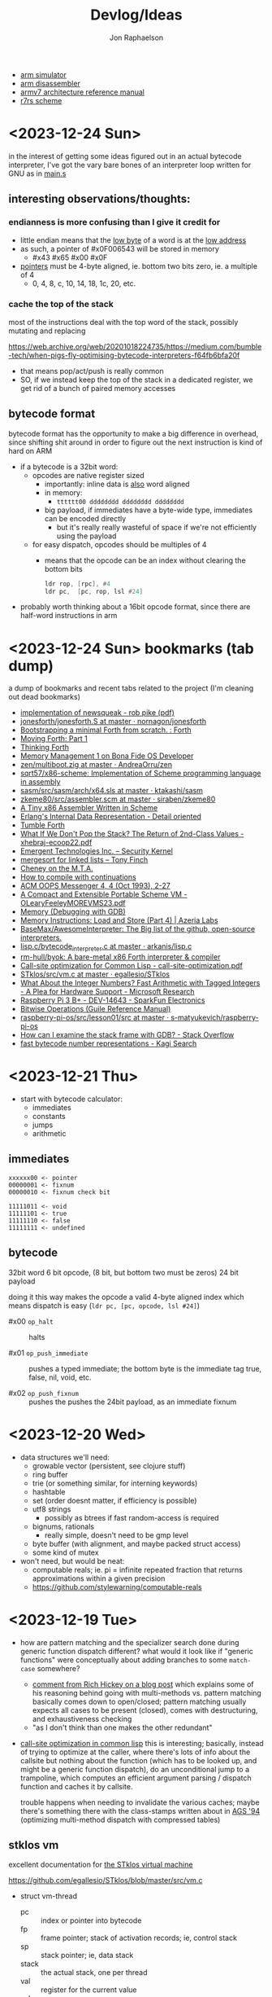 #+TITLE:   Devlog/Ideas
#+AUTHOR:  Jon Raphaelson
#+EMAIL:   jon@accidental.cc

- [[https://lygaret.github.io/oaksim][arm simulator]]
- [[https://lygaret.github.io/disasm][arm disassembler]]
- [[file:doc/armv7-reference.pdf][armv7 architecture reference manual]]
- [[file:doc/r7rs.pdf][r7rs scheme]]

* <2023-12-24 Sun>
in the interest of getting some ideas figured out in an actual bytecode interpreter, I've
got the vary bare bones of an interpreter loop written for GNU as in [[file:asm/main.s][main.s]]

** interesting observations/thoughts:

*** endianness is more confusing than I give it credit for

- little endian means that the _low byte_ of a word is at the _low address_
- as such, a pointer of #x0F006543 will be stored in memory
  - #x43 #x65 #x00 #x0F
- _pointers_ must be 4-byte aligned, ie. bottom two bits zero, ie. a multiple of 4
  - 0, 4, 8, c, 10, 14, 18, 1c, 20, etc.

*** cache the top of the stack

most of the instructions deal with the top word of the stack, possibly mutating and replacing

https://web.archive.org/web/20201018224735/https://medium.com/bumble-tech/when-pigs-fly-optimising-bytecode-interpreters-f64fb6bfa20f

- that means pop/act/push is really common
- SO, if we instead keep the top of the stack in a dedicated register, we get rid of a bunch of
  paired memory accesses

** bytecode format

bytecode format has the opportunity to make a big difference in overhead, since shifting shit around
in order to figure out the next instruction is kind of hard on ARM

- if a bytecode is a 32bit word:
  - opcodes are native register sized
    - importantly: inline data is _also_ word aligned
    - in memory:
      - ~tttttt00 dddddddd dddddddd dddddddd~
    - big payload, if immediates have a byte-wide type, immediates can be encoded directly
        - but it's really really wasteful of space if we're not efficiently using the payload
  - for easy dispatch, opcodes should be multiples of 4
    - means that the opcode can be an index without clearing the bottom bits
      #+begin_src asm
      ldr rop, [rpc], #4
      ldr pc,  [pc, rop, lsl #24]
      #+end_src

- probably worth thinking about a 16bit opcode format, since there are half-word instructions in arm

* <2023-12-24 Sun> bookmarks (tab dump)

a dump of bookmarks and recent tabs related to the project (I'm cleaning out dead bookmarks)

- [[http://www.cs.tufts.edu/comp/250RTS/archive/rob-pike/impl-new-TR.pdf][implementation of newsqueak - rob pike (pdf)]]
- [[https://github.com/nornagon/jonesforth/blob/master/jonesforth.S][jonesforth/jonesforth.S at master · nornagon/jonesforth]]
- [[https://www.reddit.com/r/Forth/comments/74v6b3/bootstrapping_a_minimal_forth_from_scratch/][Bootstrapping a minimal Forth from scratch. : Forth]]
- [[http://www.bradrodriguez.com/papers/moving1.htm][Moving Forth: Part 1]]
- [[http://thinking-forth.sourceforge.net/][Thinking Forth]]
- [[http://www.osdever.net/tutorials/view/memory-management-1][Memory Management 1 on Bona Fide OS Developer]]
- [[https://github.com/AndreaOrru/zen/blob/master/kernel/vmem.zig][zen/multiboot.zig at master · AndreaOrru/zen]]
- [[https://github.com/sqrt57/x86-scheme][sqrt57/x86-scheme: Implementation of Scheme programming language in assembly]]
- [[https://github.com/ktakashi/sasm/blob/master/src/sasm/arch/x64.sls][sasm/src/sasm/arch/x64.sls at master · ktakashi/sasm]]
- [[https://github.com/siraben/zkeme80/blob/master/src/assembler.scm][zkeme80/src/assembler.scm at master · siraben/zkeme80]]
- [[http://www.willdonnelly.net/blog/2021-05-06-scheme-x86-assembler/][A Tiny x86 Assembler Written in Scheme]]
- [[https://blog.edfine.io/blog/2016/06/28/erlang-data-representation/][Erlang's Internal Data Representation - Detail oriented]]
- [[http://tumbleforth.hardcoded.net/][Tumble Forth]]
- [[https://www.cs.purdue.edu/homes/rompf/papers/xhebraj-ecoop22.pdf][What If We Don't Pop the Stack? The Return of 2nd-Class Values - xhebraj-ecoop22.pdf]]
- [[http://mumble.net/~jar/pubs/secureos/secureos.html][Emergent Technologies Inc. -- Security Kernel]]
- [[https://dotat.at/@/2005-10-20-mergesort-for-linked-lists.html][mergesort for linked lists – Tony Finch]]
- [[https://web.archive.org/web/20200223051632/http://home.pipeline.com/~hbaker1/CheneyMTA.html][Cheney on the M.T.A.]]
- [[https://matt.might.net/articles/cps-conversion/][How to compile with continuations]]
- [[https://web.archive.org/web/20200109080303/http://home.pipeline.com/~hbaker1/ObjectIdentity.html][ACM OOPS Messenger 4, 4 (Oct 1993), 2-27]]
- [[http://www.iro.umontreal.ca/~feeley/papers/OLearyFeeleyMOREVMS23.pdf][A Compact and Extensible Portable Scheme VM - OLearyFeeleyMOREVMS23.pdf]]
- [[https://sourceware.org/gdb/current/onlinedocs/gdb.html/Memory.html#Memory][Memory (Debugging with GDB)]]
- [[https://azeria-labs.com/memory-instructions-load-and-store-part-4/][Memory Instructions: Load and Store (Part 4) | Azeria Labs]]
- [[https://github.com/BaseMax/AwesomeInterpreter][BaseMax/AwesomeInterpreter: The Big list of the github, open-source interpreters.]]
- [[https://github.com/arkanis/lisp.c/blob/master/bytecode_interpreter.c][lisp.c/bytecode_interpreter.c at master · arkanis/lisp.c]]
- [[https://github.com/rm-hull/byok][rm-hull/byok: A bare-metal x86 Forth interpreter & compiler]]
- [[http://metamodular.com/SICL/call-site-optimization.pdf][Call-site optimization for Common Lisp - call-site-optimization.pdf]]
- [[https://github.com/egallesio/STklos/blob/master/src/vm.c][STklos/src/vm.c at master · egallesio/STklos]]
- [[https://www.microsoft.com/en-us/research/publication/what-about-the-integer-numbers-fast-arithmetic-with-tagged-integers-a-plea-for-hardware-support/][What About the Integer Numbers? Fast Arithmetic with Tagged Integers - A Plea for Hardware Support - Microsoft Research]]
- [[https://www.sparkfun.com/products/14643?src=raspberrypi][Raspberry Pi 3 B+ - DEV-14643 - SparkFun Electronics]]
- [[https://www.gnu.org/software/guile/manual/html_node/Bitwise-Operations.html][Bitwise Operations (Guile Reference Manual)]]
- [[https://github.com/s-matyukevich/raspberry-pi-os/tree/master/src/lesson01/src][raspberry-pi-os/src/lesson01/src at master · s-matyukevich/raspberry-pi-os]]
- [[https://stackoverflow.com/questions/2770889/how-can-i-examine-the-stack-frame-with-gdb][How can I examine the stack frame with GDB? - Stack Overflow]]
- [[https://kagi.com/search?q=fast+bytecode+number+representations][fast bytecode number representations - Kagi Search]]

* <2023-12-21 Thu>
- start with bytecode calculator:
  - immediates
  - constants
  - jumps
  - arithmetic

** immediates

#+begin_src
xxxxxx00 <- pointer
00000001 <- fixnum
00000010 <- fixnum check bit

11111011 <- void
11111101 <- true
11111110 <- false
11111111 <- undefined
#+end_src

** bytecode

32bit word
6 bit opcode, (8 bit, but bottom two must be zeros)
24 bit payload

doing it this way makes the opcode a valid 4-byte aligned index
which means dispatch is easy (~ldr pc, [pc, opcode, lsl #24]~)

- #x00 ~op_halt~ :: halts

- #x01 ~op_push_immediate~ ::
  pushes a typed immediate; the bottom byte is the immediate tag
  true, false, nil, void, etc.

- #x02 ~op_push_fixnum~ ::
  pushes the
  pushes the 24bit payload, as an immediate fixnum

* <2023-12-20 Wed>
- data structures we'll need:
  - growable vector (persistent, see clojure stuff)
  - ring buffer
  - trie (or something similar, for interning keywords)
  - hashtable
  - set (order doesnt matter, if efficiency is possible)
  - utf8 strings
    - possibly as btrees if fast random-access is required
  - bignums, rationals
    - really simple, doesn't need to be gmp level
  - byte buffer (with alignment, and maybe packed struct access)
  - some kind of mutex

- won't need, but would be neat:
  - computable reals; ie. pi = infinite repeated fraction that returns approximations within a given precision
  - https://github.com/stylewarning/computable-reals

* <2023-12-19 Tue>
- how are pattern matching and the specializer search done during generic function dispatch
  different?  what would it look like if "generic functions" were conceptually about adding branches
  to some ~match-case~ somewhere?
  - [[https://web.archive.org/web/20090926053040/http://sadekdrobi.com/2009/05/27/multimethod-in-clojure-should-i-call-it-first-class-pattern-matching-or-pattern-matching-in-disguise/#comment-15412][comment from Rich Hickey on a blog post]] which explains some of his reasoning behind going with
    multi-methods vs. pattern matching basically comes down to open/closed; pattern matching usually
    expects all cases to be present (closed), comes with destructuring, and exhaustiveness checking
  - "as I don't think than one makes the other redundant"

- [[http://metamodular.com/SICL/call-site-optimization.pdf][call-site optimization in common lisp]] this is interesting; basically, instead of trying to
  optimize at the caller, where there's lots of info about the callsite but nothing about the
  function (which has to be looked up, and might be a generic function dispatch), do an
  unconditional jump to a trampoline, which computes an efficient argument parsing / dispatch
  function and caches it by callsite.

  trouble happens when needing to invalidate the various caches; maybe there's something there with
  the class-stamps written about in [[https://dl.acm.org/doi/pdf/10.1145/191081.191117][AGS '94]] (optimizing multi-method dispatch with compressed
  tables)

** stklos vm

excellent documentation for [[https://stklos.net/Doc/HTML/vm.html][the STklos virtual machine]]

https://github.com/egallesio/STklos/blob/master/src/vm.c

- struct vm-thread
  - pc    :: index or pointer into bytecode
  - fp    :: frame pointer; stack of activation records; ie, control stack
  - sp    :: stack pointer; ie, data stack
  - stack :: the actual stack, one per thread
  - val   :: register for the current value
  - vals  :: register for multiple return values
  - r1,r2 :: two extra registers
  - env   :: the current environment
  - current_module :: the current module
  - iport, oport, eport :: the current input/output/error ports
  - scheme_thread :: the scheme thread object associated with this vm thread
- macros for run vm
    #+begin_src c
      #define PREP_CALL() do {
        SCM fp_save = vm->fp;

        vm->sp -= ACTIVATION_RECORD_SIZE
        vm->fp  = vm->sp;

        save_fp(vm->fp)   = fp_save;
        save_proc(vm->fp) = false;
        save_info(vm->fp) = false;
      }

      #define RET_CALL() do {
        vm->sp    += ACTIVATION_RECORD_SIZE
        vm->env    = save_env(vm->fp)
        vm->pc     = save_pc(vm->fp)
        vm->consts = save_consts(vm->fp)
        vm->fp     = save_fp(vm->fp)
      }

      #define PUSH_ENV(nargs, func, next_env) do {
        boxed_type(vm->sp)   = tc_frame
        frame_length(vm->sp) = nargs
        frame_next(vm->sp)   = next_env
        frame_owner(vm->sp)  = func
      }

      #define CALL_CLOSURE(func) do {
        vm->pc     = CLOSURE_BCODE(func)
        vm->consts = CLOSURE_CONST(func)
        vm->env    = vm->sp
      }
    #+end_src

    #+begin_src c
  /*
   * VM LOCKING
   * For optimization, some opcode/operand pairs get patched on the fly,
   * and replaced by another operation.  It's important that the two
   * reads (opcode and operand) happen atomically. If not, we can get this
   * situation:
   *   1) Thread A reads opcode at [n]
   *   2) Thread B suspends thread A, changes opcode at [n] and operand
   *      at [n+1]
   *   3) Thread A resumes, reads new operand at [n+1], which does not
   *      match the old opcode.
   *
   * To avoid this situation, and avoid a global lock around each
   * operation, we can do this:
   *    1) When we jump into one of the to-be-optimized opcodes, obtain
   *       the global lock.
   *    2) In case we hit the race condition (2, above), re-fetch and
   *       dispatch the current operand. We will either:
   *   3a) Re-dispatch to the same (to-be-optimized) opcode. Go ahead
   *       and optimize, then release lock.
   *   3b) We hit the race condition, and are dispatched to the new
   *       operand. Release the global lock and process the operation.
   *
   * We need to patch the opcode last, otherwise:
   *   1) Thread A obtains lock
   *   2) Modifies opcode at [n]
   *   3) Thread B interrupts thread A. Reads new opcode at [n], old
   *      operand at [n+1]
   *   4) Thread A resumes, updates operand at [n+1], releases lock
   */
    #+end_src
- run vm

  with apologies to the fact that there's ~#define~ switches to swap between computed gotos and a
  switch, statement, I'm just going to transcribe as if it's the switch. details aren't super
  important here.

  #+begin_src prog
    loop:
      op = fetch_next

      // debug
      // statistics

      switch op:
        case nop: NEXT

        // why a register and not onto the stack?
        case im_false  : { vm->val = false; NEXT1 }
        case im_true   : { vm->val = true; NEXT1 }
        case im_nil    : { vm->val = nil; NEXT1 }
        case im_minus1 : { vm->val = -1; NEXT1 }
        case im_zero   : { vm->val = 0; NEXT1 }
        case im_one    : { vm->val = +1; NEXT1 }
        case im_void   : { vm->val = void; NEXT1 }

        case small_int : { vm->val = make_int(fetch_next()); next1 }
        case constant  : { vm->val = fetch_const(); next1 }

        case false_push  { push(false); next }
        case true_push   { push(true); next }
        case nil_push    { push(nil); next }
        case minus1_push { push(-1); next }
        case zero_push   { push(0); next }
        case one_push    { push(+1); next }
        case void_push   { push(void); next }

        case int_push      { push(make_int(fetch_next())); next }
        case constant_push { push(fetch_constant()); next }

        // interesting in that they patch the original callsite after lookup
        case push_global_ref
        case global_ref:
             lock_and_restart // code lock for self-modifying code
             orig_opcode  = vm->pc[-1]
             orig-operand = fetch_const()

             if (orig_opcode == PUSH_GLOBAL_REF)
                push(vm->val)

             vm->val = vm_lookup(orig_operand, vm->env, &ref, false)
             if (!ref)
                release_lock;
                error: unbound variable

             vm->pc[-1] = global_var_index(ref)
             vm->pc[-2] = (orig_opcode == GLOBAL_REF) ? UGLOBAL_REF : PUSH_UGLOBAL_REF
             release_lock
             next1

        case push_uglobal_ref:
             push(vm->val)
             fallthrough to uglobal_ref

        case uglobal_ref:
             release_possible_lock // because of optimization, we may get redispatched here
             vm->val = fetch_global()
             next1

        case global_ref_push:
             lock_and_restart
             orig_operand = fetch_const()

             res = lookup(orig_operand, vm->env, &ref, FALSE)
             if (!ref)
                release_lock
                error: unbound variable

             push(res)

             // patch back code (we've already looked it up)
             vm->pc[-1] = global_var_index(ref);
             vm->pc[-2] = UGLOBAL_REF_PUSH;
             release_lock;
             next1

        case uglobal_ref_push:
             release_possible_lock // because of optimization, we may get redispatched here

             push(fetch_global())
             next1

        case push_gref_invoke:
        case gref_invoke:
             lock_and_restart;

             orig_opcode = vm->pc[-1]
             orig_operand = fetch_const()

             if (orig_opcode == PUSH_GREF_INVOKE)
                push(vm->val)

             vm->val = lookup(orig_operand, vm->env, &ref, FALSE)
             if (!ref)
                release lock
                error: unbound variable

             nargs = fetch_next()
             vm->pc[-2] = global_var_index(ref);
             vm->pc[-3] = ugref_invoke || push_ugref_invoke
             release_lock

             tailp = false
             goto funcall

        case push_ugref_invoke
             push(vm->val)
             fallthrough to ugref_invoke

        case ugref_invoke:
             release_possible_lock // because of optimization, we may get redispatched here

             vm->val = fetch_global()
             nargs   = fetch_next();

             tailp = false
             goto funcall

        case push_gref_tail_inv
        case gref_tail_invoke
             lock_and_restart

             orig_opcode = vm->pc[-1]
             orig_operand = fetch_const()

             if (orig_opcode == PUSH_REF_TAIL_INV)
                push(vm->val);

             vm->val = lookup(orig_operand, vm->env, &ref, FALSE);
             if (!ref)
                release_lock
                error: unbound variable

             nargs = fetch_next()
             vm->pc[-2] = global_var_index(ref);
             vm->pc[-3] = ugref_invoke || push_ugref_invoke
             release_lock

             tailp = true
             goto funcall

        case push_ugref_tail_inv
             push(vm->val)
             fallthrough to ugref_tail_invoke

        case ugref_tail_invoke:
             release_possible_lock // because of optimization, we may get redispatched here

             vm->val = fetch_global()
             nargs   = fetch_next();

             tailp = true
             goto funcall


        case local_ref0 { vm->val = frame_local(vm->env, 0); next1 }
        case local_ref1 { vm->val = frame_local(vm->env, 1); next1 }
        case local_ref2 { vm->val = frame_local(vm->env, 2); next1 }
        case local_ref3 { vm->val = frame_local(vm->env, 3); next1 }
        case local_ref4 { vm->val = frame_local(vm->env, 4); next1 }
        case local_refn { vm->val = frame_local(vm->env, fetch_next()); next1 }

        // local sets that do the same thing, but

        case deep_local_refn {

            /* STklos organizes local environments as this: each level has a
                maximum of 256 variables. Both the level and the address of local
                variables are encoded in a single 16-bit integer, as "256v1+v2".
                For example, 2*256 + 03 = 0x0203. The first byte, 0x02,
                identifies the level, and the second byte, 0x03, identifies the
                variable.  */

           e = vm->env;
           for level = first_byte(info); level; level--
               e = frame_next(e);

           vm->val = frame_local(e, second_byte(info))
           next1;
        }

        case deep_loc_ref_far {
            // arg is a cons, inefficient, but rare
            info = fetch_cons()
            typecheck_cons

            e = vm->env;
            for (level = int_val(car(info)); level; level--)
                e = frame_next(e)

            vm->val = frame_local(e, int_val(cdr(info)))
            next1
        }

        case deep_loc_ref_push {
           e = vm->env;
           for level = first_byte(info); level; level--
               e = frame_next(e);

           push(vm->val = frame_local(e, second_byte(info)))
           next1;
        }

        case(local_ref0_push) { push(frame_local(vm->env, 0));  next1;}
        case(local_ref1_push) { push(frame_local(vm->env, 1));  next1;}
        case(local_ref2_push) { push(frame_local(vm->env, 2));  next1;}
        case(local_ref3_push) { push(frame_local(vm->env, 3));  next1;}
        case(local_ref4_push) { push(frame_local(vm->env, 4));  next1;}

        case global_set {
             lock_and_restart
             orig_operand = fetch_const()

             lookup(orig_operand, vm->env, &ref, FALSE)
             if (!ref)
                release_lock
                error: unbound variable

             check_mutable
             vm_global_set(ref, vm->val)

             // patch for next time (avoiding lookups)
             vm->pc[-1] = global_var_index(ref)
             vm->pc[-2] = uglobal_set

             if (closure?(vm->val) && closure_name(vm->val) == false) {
                // handles (set! foo (lambda () ...))) so the lambda has the name <foo>
                closure_name(vm->val) = orig_operand
             }

             release_lock
             next
         }

         case uglobal_set {
              release_possible_lock
              fetch_global() = vm->val;
              next0;
         }

         ///

         case goto {
              offset = fetch_next()
              vm->pc += offset;
              next
         }

         // case jump_true
         // case jump_void
         // case jump_null
         case jump_false {
              offset = fetch_next()
              if (vm->val == false)
                 vm->pc += offset
              next
         }

         // case jump_numeq: _numeq2(pop(), vm->val)
         // case jump_numlt: _numlt2(pop(), vm->val)
         // case jump_numle: _numle2(pop(), vm->val)
         // case jump_numgt: _numgt2(pop(), vm->val)
         // case jump_numge: _numge2(pop(), vm->val)
         case jump_numdiff {
              offset = fetch_next()
              if (!_numeq2(pop(), vm->val))
                 vm->pc += offset;
              next
         }

         // case jump_not_eqv: _eqv(pop(), vm->val) == false)
         // case jump_not_equal: _equal(pop(), vm->val) == false)
         case jump_not_eq {
              offset = fetch_next()
              if (pop() != vm->val)
                 vm->pc += offset;
              next;
         }

         ///

         case define_symbol
              var = fetch_const()

              define_variable(var, vm->val, vm->env);
              if (closure?(vm->val) && closure_name(vm->val) == false)
                 closure_name(vm->val) = var;

              vm->val     = void;
              vm->vals[1] = var;
              vm->valc    = 2
              next;

         case set_current_mod
              vm->env = vm->val
              select_module(vm->val);
              next0;

         case pop: vm->val = pop(); next1
         case push: push(vm->val); next1

         case create_closure
              // pc[0] = offset, pc[1] = arity, pc[2+] = bytecode
              vm->env  = clone_env(vm->env, vm)
              vm->val  = make_closure(vm->pc+2, vm->pc[0]-1, vm->pc[1], vm->constants, vm->env)
              vm->pc  += vm->pc[0] + 1
              next1

         case create_closure_far
              // closure, but with a pc[0] that's a long constant
              offset = look_const()
              typecheck_offset

              vm->env = clone_env(vm->env, vm)
              vm->val = make_closure(vm->pc+2, intval(offset)-1, vm->pc[1], vm->constants, vm->env)
              vm->pc  = intval(offset) + 1
              next1

         case prepare_call { prep_call(); next; }
         case return       { ret_call(); next; }
         case invoke
              nargs = fetch_next()
              tailp = false
              goto funcall

         case tail_invoke
              nargs = fetch_next()
              tailp = true
              goto funcall

         case push_prepare_call:
              push(vm->val);
              prep_call();
              next;

         case enter_let_star:
              nargs = fetch_next();

              // more or less prep_call, nargs * push, enter_let
              prep_call();
              vm->sp -= nargs + frame
              push_env(nargs, vm->val, vm->env)
              vm->env = vm->sp
              next

         case enter_let:
              nargs = fetch_next

              // push a new env onto the stack, no new activation record
              vm->sp -= (sizeof(frame) - sizeof(scm)) / sizeof(scm)
              push_env(nargs, vm->val, vm->env)
              vm->env = vm->sp
              next

         case leave_let:
              vm->sp = vm->fp + ACT_RECORD_SIZE
              vm->env = frame_next(vm->env)
              vm->fp  = ACT_SAVE_FP(vm->fp)
              next;

         case enter_tail_let_star:
              nargs = fetch_next();

              // more or less prep_call, nargs * push, enter_let
              prep_call();
              vm->sp -= nargs
              goto enter_tail_let_inner

         case enter_tail_let:
              nargs = fetch_next
            enter_tail_let_inner:

              old_fp = save_fp(vm->fp)

              if (is_in_stack?(vm->env)) {
                 if (nargs) memmove((vm->env) - nargs, vm->sp, nargs * sizeof(SCM))
                 vm->fp = old_fp

                 // push a new env onto the stack
                 vm->sp = vm->env - nargs - (sizeof env)
              } else {
                 if (nargs) memmove((vm->env) - nargs, vm->sp, nargs * sizeof(SCM))
                 vm->fp = old_fp
                 vm->sp = vm->fp - nargs - (sizeof env)
              }

              push_env(nargs, vm->val, vm->env)
              vm->env = vm->sp
              next

        case formals
        case docstring
        case procname
        case source
             item = fetch_const
             typecheck val is a closure
             closure_plist(vm->val) = key_set(closure_plist(vm->val), key_type, item)
             next

        case call_location
             save_info(vm->fp) = cons(pop(), makeint(fetch_next()))
             next1

        case inscheme:
             vm->val = symb_in_scheme(vm->val)
             next1

        // inlined funcs

        inadd2, insub2, inmul2, indiv2 // small ints
        fxadd2, fxsub2, fxmul2, fxdiv2 // fixnum

        vref, sref, aref

        funcall:
            switch type(vm->val)
                   case tc_instance
                        if (puregeneric? vm->val)
                           argv = vm->sp + sargs - 1

                           methods = compute_applicable_methods(vm->val, nargs, argv, false)
                           if (!methods)
                              vm->val = void && return;

                           nm = make_next_method(vm->val, nargs, argv, methods);
                           vm->val = inst_slot(car(methods), s_procedure)
                           set_next_method(vm->val, nm);
                        else // pure generic
                           args = listify_top(nargs, vm)
                           push(vm->val)
                           push(args)
                           vm->val = lookup(intern("apply-generic"), vm->current_module, &gf, false)
                           nargs = 2
                           goto funcall

                        // fallthrough to closure
                   case tc_closure:
                        nargs = adjust_arity(vm->val, nargs, vm)
                        if (tailp)
                           // tail call, reuse the frame
                           old_fp = act_save_fp(vm->fp)
                           if (nargs)
                              memmov(old_fp-nargs, vm->sp, nargs * sizeof(scm))
                           vm->fp = old_fp
                           vm->sp = push new env onto stack
                           push_env(nargs, vm->val, closure_env(vm->val))
                        else // tail
                           vm->sp = push new env onte stack
                           push_env(nargs, vm->val, closure_env(vm->val))

                           act_save_env(vm->fp) = vm->env
                           act_save_pc(vm->fp)  = vm->pc
                           act_save_constants(vm->fp) = vm->constants

                        act_save_proc(vm->fp) = vm->val
                        call_closure(vm->val)
                        goto end_funcall

                   case tc_next_method:
                        methods = NEXT_METHOD_METHODS(vm->val);
                        // build up the funcall to the nextmethod, with the next-methods list popped
                        goto funcall

                   case tc_apply:
                        // move the arguments down in the stack
                        // then unfold the last argument into the stack
                        // then funcall

                   case tc_subr0: call_prim0(vm->val, ()); break;
                   case tc_subr1: call_prim1(vm->val, (vm->sp[0])); break
                   // tc_subr2
                   // tc_subr3, 4, 5
                   // tc_subr01 (effectively subr1, with a default null if 0 given)
                   // tc_subr12, 23, 34

                   // var args
                   case tc_vsubr: call_primv(vm->val, (nargs, vm->sp + nargs - 1))

                   // callable setters
                   case tc_parameter:
                        if nargs == 0: vm->val = get_paramater(vm->val)
  #+end_src
* <2023-12-18 Mon> metaobject protocol, the system
- vm implements an event loop
  - run some bytecode & wait for events
  - scheduler and ability to run multiple parallel loops = preemptive os scheduling
    - one loop per core; one loop designated system loop (so kernel can assume single core)
    - "preemptive" at the bytecode instruction level
      - maybe we don't need a timer, because bytecode dispatch and garbage collection give natural
        fine-grained preemption points
    - interrupts push priority messages to the kernel loop for dispatch
    - watchdog timer interrupts to make sure we're proceeding
- vm implements the MOP!
- bytecodes for stack/heap gc + buffer/page management
  - the vm should handle physical memory
  - what does virtual memory look like in this system?
    - on the one hand, we're going for lexical capabilities rather than memory protection
    - on the other, the ability to map pages is really important for crash/swap/persistance etc
- bytecodes for lexical environment get/set (local, upvalue, thread (dynamic), global)
- bytecodes for closure management (create, call)
- bytecodes for delimited continuations
  - the _vm_ doesn't have indefinite continuations, only prompt/return or something like that
  - the _os_ supplies the continuation representing the process caller, which is effectively
    indefinite to the process
- bytecodes for generic methods (create, dispatch, add impl)
  - this is where subtyping and equality exist
  - dispatch is lexical! the methods have to be visible in our scope
  - otherwise, there's no way to make a fully private closure
  - so there can't be like a global table for dispatch
- bytecodes for event loop
  - push current time, ticks, ip, etc.
  - dispatch on task
  - task -> queue
  - message -> system
- bytecodes for allowing direct machine access
  - hal (registers, low-level io access, etc)
  - bytecodes to run arbitrary asm blocks
    - careful with this, since there's no timer based preemption
  - is it really reified all the way down if the vm isn't flexible?
    - maybe a bytecode to add new bytecodes
* <2023-12-11 Mon> module system plan
- ~assemble~ takes a module body, outputs an ~<asm-module>~
  - module body syntax:
    - ~(import (some module name) ...)~
      :: makes the comptime environment available
    - ~(import prefix (some module name)))~
      :: import + allows references to module scoped labels under prefix
    - ~(export label ...)~
      :: makes this label visible externally (module-scoped)
    - ~(code (args) ...)~
      :: creates a code section (args are link args)
    - ~(data (args) ...)~
      :: creates a data section (args are link args)
    - ~(zeros (args) ...)~
      :: creates a data section with only zeroed reservations

    #+begin_src miriam-scheme
      (import     (miriam asm prelude))
      (import vm/ (miriam vm))

      (entry  main)
      (export utility-a utility-b some-data-table)

      (define (comptime-func arg)
        (do something))

      (define comptime-data
        (something-something))

      (data
       (label some-data-table)
       (resv ,(data->bytevector comptime-data)
       (resv "something something something"))

      (zeros
       (label some-results-table)
       (resz 16 mb))

      (pseudo (special-ret)
       `((mov pc lr)))

      (code
        (block main (:naked)
          (mov r0 #x34)
          (mov r1 #x12)
          (bl some-func)
          (b ?nz vm/alloc-cons)
          (special-ret))

        (block utility-a (:ccall)
          (mov r0 #56)
          (ret))

        (block utility-b (:ccall)
          (...))

        ;; not exported, hence private
        ;; (ie. the code is compiled into the code section, but the label is invisible)
        (block utility-c (:naked)
          (...)))
    #+end_src

  - module output:
    #+begin_src miriam-scheme
      (<asm-module>
       (section code #vu8(...))
       (section data #vu8(...))
       (section zero size)

       (link
        (module section)
        (module section))

       (reloc
        (reloc-type (module name) label patch-at)
        (reloc-type (module name) label patch-at)
        (reloc-type (module name) label patch-at))

       (exports
        (label section offset)
        (label section offset)))
    #+end_src

- linking the final executable image:
  - topological sort dependencies, and figure out runtime offsets
  - in order of dependencies:
    - write out module's bytestream
    - fixup any outstanding relocations

** chatgpt has this to say about multiple code/data sections
#+begin_quote
Certainly! Having more than one data section in an ARM assembler module can be quite useful in
several scenarios:

1. **Segmentation of Different Data Types**: You might want to separate different types of data. For
   instance, one section could be dedicated to initialized data (`.data`), another for uninitialized
   data (`.bss`), and yet another for read-only data (`.rodata`). This helps in organizing data
   logically and can also assist in memory management.

2. **Memory Access Control**: Different data sections can have different memory access
   properties. For example, you might want a data section that is read-only (to store constants or
   configuration data) and another that is writable (for mutable data). This can enhance security
   and prevent accidental modification of critical data.

3. **Efficiency in Loading and Memory Usage**: Separating data into different sections allows for
   more efficient loading and memory usage. Data that is not required immediately (or rarely
   accessed) can be loaded or paged in as needed, reducing the initial memory footprint.

4. **Optimization for Cache Usage**: By grouping frequently accessed data together in one section
   and less frequently accessed data in another, you can optimize for cache usage. This is because
   data that is accessed together is more likely to be loaded in the cache together, reducing cache
   misses.

5. **Linker Script Control**: In complex projects, especially those involving multiple libraries or
   modules, having multiple data sections gives you finer control in linker scripts. You can
   allocate different sections to different memory regions or perform other advanced memory
   management tasks.

6. **Debugging and Profiling**: Having separate data sections can aid in debugging and
   profiling. For instance, you can easily monitor the access patterns and modifications to
   different sections, helping identify bugs or performance bottlenecks related to data usage.

7. **Support for Special Hardware Requirements**: Some embedded systems or special-purpose hardware
   might have specific requirements for data storage (like aligning certain data types to specific
   memory boundaries). Multiple data sections can help meet these hardware-specific requirements.

8. **Modularity and Maintenance**: In large applications, different modules or components might
   manage their own data. Having separate data sections for each module can make the code more
   modular and easier to maintain.

9. **Conditional Compilation**: In some scenarios, you might want to include or exclude certain data
   based on compile-time options. Having multiple sections can make this process cleaner and more
   manageable.

10. **Memory Protection and Security**: If the operating system or environment supports it,
    different data sections can be assigned different protection levels (like non-executable,
    no-write, etc.), enhancing the overall security of the application.

In summary, multiple data sections in an ARM assembler module can provide benefits in terms of
organization, efficiency, security, and flexibility. The specific use cases would depend on the
requirements and complexity of the project you're working on.

-- ChatGPT, in response to "I'm writing an assembler for arm as a hobby project, and I'm trying to
   figure a use-case for having more than one data section in a module; can you think of any?"
   #+end_quote

* <2023-12-10 Sun> nicer pseudos

with the ability to "descope" labels (refer to the same name at a higher scope explicitly), we're
able to do some nifty ~pseudo~ macros without running into label naming conflicts.

next is to really dig into the COMFY core stuff that sassy uses, which, _surprise_ is based on an
H. Baker paper: [[https://web.archive.org/web/20180208043127/http://home.pipeline.com/~hbaker1/sigplannotices/COMFY.TXT][a comfortable set of control primitives for asm programming]]

#+begin_src miriam-scheme
  (pseudo (delay reg count)
    `((mov ,reg ,count)
      (scope
        (subs ,reg ,reg 1)
        (b ?ne $enter))))

  (pseudo (if cond then else)
    `((scope
        (scope
          (b ,(condition-invert cond) $exit)
          ,@then
          (b $exit^)))
      ,@else))

  (pseudo (when cond . then)
    `(scope
       (b ,(condition-invert cond) $exit)
       ,@then))

  (pseudo (while test cond . then)
    `(scope
       ,test
       (b ,(condition-invert cond) $exit)
       ,@then
       (b $enter)))

  ;; ---

  (block main ()
    (bl some-function-that-sets-flags)
    (when ?ne
      (delay r9 150)))

  ;; --- expands to:

  (block main ()
    (bl some-function-that-sets-flags)
    (b ?eq $exit)   ;; scoped to the when, +10 or whatever
    (mov r9 150)
    (subs r9 r9 1)
    (b ?ne $enter)) ;; scoped to the deloy, -4
#+end_src

* <2023-12-09 Sat> emacs mode

there's a simple emacs major mode for "miriam scheme" now, which automatically sets up some of the
indentation for macros and syntax highlighting for the assembler.

I'll probably break it up into "miriam-scheme" and "miriam-asm" modes, since I'll want to not have
the highlighting on ~pseudo~ and the like in the scheme code, but for now it's pretty nice.

-- blog post idea: how to do that?

For now, everything is just nicely setup in the ~.dir-locals.el~ file; just opening a file in the
project in emacs will prompt and then apply everything.

If it's ever a necessity to export it, it'll need more clean up.

* <2023-12-09 Sat> assembler: multi-module

I'm realizing, reading examples of getting various peripherals up, that I need a linker.

- I need some kind of serializable output format (elf but s-expr)
- I need some kind of "module" system in the assembler, so that I can collect modules and layout
  them out
- I want to be able to <import>, rather than <include>

- a module has _assemble-time_ parts, and _run-time_ parts
  - assemble-time: pseudos, definitions, relocation/link-instructions?
  - run-time: actual code blocks, data sections

* <2023-12-09 Sat> data representation

- a _value_ is a (little-endian) 32-bit word
- a _value_ can be either an _immediate_ or an _object_

- an _object_ is a pointer to an objects header word
- an _immediate_ is any 32-bit word that is non-zero in the low two bits

ergo, "unaligned pointers" represent immediates

constraints:
- we can only mask-test 8-bits at a time with arm instructions

** immediates

#+begin_src
 type
 xxxxxx00 <- pointer
 00000001 <- fixnum
 00000010 <- fixnum check bit
 11111101 <- true
 11111110 <- false
 11111111 <- void
#+end_src

** objects
*** object header

#+begin_src
gc info  type     size
76543210 FEDCBA98 76543210 FEDCBA98

ggggtttt ssssssss ssssssss ssssssss

g7 = forwarded?
g6 = special? (skipped by gc)
g5 = align?   (align based on size)
g3 =

t  = type
s  = size (in words if align?)
#+end_src

* <2023-12-08 Fri>
** interesting instructions

_turns out these are thumb only_

some instructions not to forget about:
- cbnz, cbz
  - compare and branch on nonzero/zero
  - ~cbz rn, label~ == ~cmp rn, 0; b ?eq label~
  - ~cbnz rn, label~ == ~cmp rn, 0; b ?ne label~
- tbb, tbh
  - test and branch byte/half-word
  - causes a PC-relative forward branch from a table of single-byte or half-word offsets

* <2023-12-07 Thu>

general outline of the runtime system, based on a bunch of reading that I've been doing:

- cps conversion + cheney/mta style garbage collection
- the stack is the nursery of the garbage collectior
- "heap allocation" is pushing to the stack
- when the stack hits the end of it's page, minor GC
    - this will scan the stack page, copy out objects to the old-space
    - then trash the stack page and teturn a new one, with
- heap allocation is simply pushing to the stack
- limit the stack size to a page
    - when a requested allocation hits the page boundary, minor GC
    - this will scan the _stack page_, copy out objects to some other pages, and then reset the
      stack pointer
    - with CPS this is straightforwardish

immutable first, like clojure
- it makes reasoning about things easier
- see [[https://web.archive.org/web/20200109080303/http://home.pipeline.com/~hbaker1/ObjectIdentity.html][this good paper on object identity]], which makes good cases for "everything is an immutable
  value, including the reference to a mutable box".

** reading list

- [[https://web.archive.org/web/20191008050811/http://home.pipeline.com/~hbaker1/YoungGen.html][h. baker: 'infant mortality' and generational garbage collection]]
- [[https://web.archive.org/web/20191008012410/http://home.pipeline.com/~hbaker1/LazyAlloc.html][h. baker: cons should not cons it's arguments; lazy alloc]]
- [[https://web.archive.org/web/20200223051632/http://home.pipeline.com/~hbaker1/CheneyMTA.html][h. baker: cons should not cons it's arguments pt 2; cheny on the mta]]
- [[https://www.more-magic.net/posts/internals-gc.html][chicken internals: the garbage collector]]
- [[https://www.more-magic.net/posts/internals-data-representation.html][chicken internals: object representation]]
  - [[https://www.multicians.org/lcp.html][maclisp -- the basic hackery]] (bibop collection, 100% different than chicken, referenced)
- [[https://www.cs.princeton.edu/~appel/papers/142.pdf][a. appel: runtime tags aren't necessary]]

these are brilliant papers on utilizing the stack for the nursery of a generational garbage
collector the chicken paper in particular, since I'm much better at reading code examples

h. baker's papers are really really good you guys.

* <2023-12-06 Wed>

completely unrelated, it sucks that scheme doesn't have symbol macros.

I think miriam should have a few CL and clojure features added; the language can drift some scheme,
absolutely.

- keywords! basically symbols, but can't be used in a calling position
  - especially if we end up doing symbol macros for things like generalized ~set!~, we need a
    simpler type than a symbol
    - a ~keyword~ is an interned string, which has pointer equality and is guaranteed to match
    - a ~symbol~ is a record, comprised of a keyword and attribute slots for ~set!~, ~get!~,
      possibly a metatable, etc.
- drop the syntactic tower and just use unhygenic macros
- use ~0x~ rather than ~#x~ for number syntaxes
  - that frees up the ~#~ for user-defined reader macros
- reader macros, such that we can define arbitrary new ~#something()~ syntaxes
  - ie. regex ~#/\d+/~, timestamps ~#t<1985-02-01T00:00:00.000000+06:00>~,
    xml ~#xml<foo><bar /></foo>~ etc.
  - these should probably support unquote, ie. ~#xml<foo type=,attr>,(gen-content)</foo>~
- some kind of generic method/multiple dispatch on user-provided predicates, rather than just
  ~case-lambda~
  - this is basically clos, or the ~metatable~ stuff from lua, metaclasses in ruby, prototypes from
    javascript
  - generalized ~set!~, with symbol macros allowing for deeply nested sets
    - that lets us create arbitrary "setters" for meta-functions
    - ie. ~(set! (set-handler 'accessor) set-accessor!)~, which might allow
      ~(set! (accessor x) value)~
  - similarly, a generalized get! - ie. ~(get object key)~ - corresponds to lua ~index~ metamethod
  - does this extend to ~make~, ie generalized constructors?
  - generic ~read~, ~write~ and ~display~
    - anything interesting to read here re: haskell optics, etc?
    - can we specialize these at compile time?
  - _method combiner_ in clos is cool:
    - you can specify on a generic function that, rather than only calling the most specific, you
      can use a different operator; ie. ~(defgeneric foo (obj) (:method-combination list))~ would
      run _all_ applicable methods and bundle values into a list; imagine ~fold~, ~begin~ etc. as
      combination operators
  - a lot of this is reminiscent of the ruby class hierarchy as well
    - ~prepend~ ~append~ modules for overrides?
- string interpolation (cheeky: ~"~ is a reader macro which compiles to a series of ~string:append~
  calls)

you could think of the dotted record syntax like an expansion of the ~get!~ macro:

#+begin_src
  (list p.x p.y)   -> (list (get! p x) (get! p y)) -> (list (p-get-x p) (p-get-y p))
  (set! p.x 42)    -> (set! (get! p x) 42)         -> (set! (p-get-x p) 42)
  (p.something 50) -> ((get! p something) 50)      -> (p-something 50)
#+end_src

part of the reason I keep reaching for relatively inefficient cons and alists is that ~(asm-context
asm)~ is almost as bad as (cadr asm) in terms of code-reading density; I'd much rather
~asm.context~.

see [[https://lispcookbook.github.io/cl-cookbook/cl21.html#features][cl21 (unofficial proposal for cleanup of commonlisp)]]

- ~^~ as a reader macro to give short lambdas
  - ~(map ^(+ 1 %) some-list)~
- some kind of automatic currying, possibly with a reader macro to defend against accidental calls
  - this may be less frustrating with the above macro

* <2023-12-06 Wed>

cleaned up the assembler a good bit; mostly encapsulating the context that gets passed around the
assembler functions; I may switch these all to take them implicitly, actually, since I moved
~assemble~ into being a function, rather than syntax.

additionally, started in on a really simple driver, pulling code from a file, rather than directly
inline.

** relocations

as I'm starting to think about global variables, I'm reading about how ELF does relocation for ARM,
and it's much more complicated than what I'm doing:

- me:
  - when a relocation is needed, store the _form_
  - when a relocation is resolved, _reassemble the form_ at the point, and replace

- elf:
  - when a relocation is needed, record the exact form of relocation
  - when relocation is resolved, the instruction at the offset is extracted, and reencoded by the
    instruction

  - relocation types (skipping thumb)
    - ~R_ARM_PC24~, (b #imm24), pcrelative, "bits 0-23 signed offset in units of 4-byte words"
    - ~R_ARM_PC13~ , (ldr r #imm13) "bits 0-11 unsigned offset, bit 13 encodes sign (0 = -, 1 = +)"
    - ~R_ARM_ABS12~, LDR/STR imm
    - ~R_ARM_SWI24~, (swi #imm24)
    - explicitly sized, unencoded relocations
      - ~R_ARM_ABS32~, any 32-bit word, (probably data sections?)
      - ~R_ARM_REL32~, any 32-bit word
      - ~R_ARM_ABS16~, any 16-bit halfword (probably data sections?)
      - ~R_ARM_ABS8~, any 8-bit byte
      - ~R_ARM_SBREL32~, any 32-bit word, relative to the section boundary

pros of the elf way:
- don't have to have the assembler present to relocate
- relocations can work at program load time, rather than assembly time (dynamic loader)

as such, I'm going to convert to this model; the instructions will encode relocations as tuples like
~(label fillptr (reloc-type args))~, and relocation time can use the reloc-type to do the actual
in-place patching.

** elf

elf is pretty set on various posixy things, I don't need that, I can just marshal to external reps

#+begin_src
  (%compiled-module
    (export . (exported exported2 exported3))
    (import . ((module name defun) ...)
    (code   . #vu8(0 0 0 ....)
    (reloc  . ((label offset (reloc-type arg)) ...)
#+end_src

then "execution" is, like on linux, the composing of the modules into a memory space and jumping
into it

* <2023-12-05 Tue>

~(define)~ and ~(pseudo)~ seem like they're working!

Also, I read an interesting blog post positing an arm emulator as a unit testing framework;
basically:

#+begin_src
(block some-function (:callconv)
  (do
    (some)
    (stuff)))

(test
  ;; memory pseudo signals the emulator to place the values in memory
  (memory #x1200 (word #x22334455))

  ;; non-test are executed
  (bl some-function)

  ;; assert pseudo signals to do the tests on the emulated cpu
  (assert (reg-eq? pc lr))
  (assert (memory-eq? #x4032 #\h)))
#+end_src

The `test` blocks are normally ignored by the assembler, but when running in "test" mode, insert
breakpoint calls, and then assert the state of an emulated cpu + memory.

Interesting idea, and it would only require a somewhat minimal cpu emulation, because we don't need
all the various devices, only the cpu and the ability to control the visible memory.

See: https://mos.datatra.sh/guide/unit-testing.html

* <2023-12-04 Mon>
well, this is cool!!

- run assembler test, it outputs a binary file
- at byte 512 is #xAA55, which is signal that this is a boot sector

- qemu-system-arm -machine raspi1b -kernel a.out -s -S
- eabi-arm-none-gdb
  - target remote localhost:1234
  - layout asm
  - si

it booted!
kinda!

* <2023-12-04 Mon>
** scoped labels

- ~scopes~ is a stack of symbols
  - '() means the top-level
  - the car of the stack is the current scope

- ~labels~ is an alist of alists
  - ~((label . ((scope-sym . offset) (scope-sym . offset))))~

- ~push-label~
  - adds a label at the current offset to the current scope

- ~push-reloc~
  - adds a relocation entry, which includes the _current stack of scopes_

- ~fixup-reloc~ iterates through the saved stack of scopes, looking for a label that matches both
  the scope and symbol name.

  since top-level labels are stored with the empty scope as a key, they're naturally included in the
  search

*** example

#+begin_src scheme
  (label foo)
  (some-instruction)
  (block name ()
    (some-instruction)
    (bl ?q $exit)
    (some-instruction)
    (bl ?q $enter))
  (some-instruction)
  (bl foo)
#+end_src

* <2023-11-30 Thu>

At the high level, there's the assembler syntax itself:

#+begin_src scheme
  (assemble

   ;; opcodes are instruction mnemonics
   (mov r1 (r2 lsl 2))
   (adcs r1 r3 r2)

   ;; unquote and unquote-splice access the compile-time environment
   (mov r1 (r2 lsl ,(name 1 2)))

   ;; labels capture the current offset
   (label name)

   ;; blocks are labels with bodies that may use some block-specific syntax
   ;; $enter is a virtual label for just before the block prologue (flags) (more or less synonym for the block name)
   ;; $start is a virtual label for just after  the block prologue (flags) (for tail-cails)
   ;; $end   is a virtual label for just before the block epilogue (flags) (for early exit)
   ;; $exit  is a virtual label for just after  the block epilogue (flags) (for data offsets, maybe)
   (block name ()
     (mov r1 (r2 lsl 2))
     (adcs r1 r3 r2))

   ;; definitions are valid at compile-time
   (define (name a1 a2)
     (some-calc a1 (ulation a2)))

   ;; you can import definitions from elsewhere as well
   (import (miriam asm prelude))

   ;; pseudos syntactically modify the opcode forms
   ;; and run in the compile-time environment (macros)
   (pseudo (movi rd value)
     (movw rd ,(b&  value #xFFFF))
     (movt rd ,(b>> value 16))))
#+end_src

#+begin_src scheme
  (org   #x1000)
  (entry _start)

  (extern sys-exit)

  (pseudo (movimm32 reg imm)
    (if/let ((imm (u/s-word imm)))
      `((movw ,reg ,(b& imm #xFFFF))
        (movt ,reg ,(b>> imm 16) (lsl 16))))
    (syntax-error "expected imm to be a u/s-word"))

  (procedure _start (naked)
    (ldr r0 instr)
    (ldr r1 outstr)
    (mov r3 0)

    (movimm32 instr)

    (block
      (ldrb r2, (r0 ++), #1)
      (cmp r2 0)
      (b ?eq $end)

      (cmp r2 r3)
      (b ?eq $start)

      (strb r2 (r1 ++) #1)
      (mov r3 r2)
      (b $start))

    (bl null-write)
    (bl sys-exit))

  (procedure null-write ()
    (block
      (ldrb r1 r0)              ; load the byte from the string
      (cmp  r1 0)               ; if we've hit the null-terminator, bail
      (b ?eq $end)
      (add r0 r0 #1)            ; otherwise, incr the pointer and loop
      (b $start))

    (ldr r2 sp -4)              ; get the stored input address into r2
    (sub r1 r0 r2)              ; calculate length
    (ret))

  (data ()
    (instr   (res "I just want this thiiiing to woooork!"))
    (outstr  (res (bytes 128))))
#+end_src

# Local Variables:
# fill-column: 100
# End:
